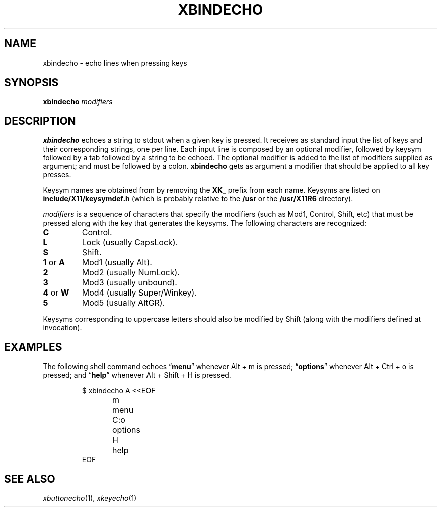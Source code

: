 .TH XBINDECHO 1
.SH NAME
xbindecho \- echo lines when pressing keys
.SH SYNOPSIS
.B xbindecho
.IR modifiers
.SH DESCRIPTION
.B xbindecho
echoes a string to stdout when a given key is pressed.
It receives as standard input the list of keys and their corresponding strings, one per line.
Each input line is composed by an optional modifier,
followed by keysym followed by a tab followed by a string to be echoed.
The optional modifier is added to the list of modifiers supplied as argument;
and must be followed by a colon.
.B xbindecho
gets as argument a modifier that should be applied to all key presses.
.PP
Keysym names are obtained from by removing the
.B XK_
prefix from each name.
Keysyms are listed on
.B include/X11/keysymdef.h
(which is probably relative to the
.B /usr
or the
.B /usr/X11R6
directory).
.PP
.I modifiers
is a sequence of characters that specify the modifiers
(such as Mod1, Control, Shift, etc)
that must be pressed along with the key that generates the keysyms.
The following characters are recognized:
.TP
.B C
Control.
.TP
.B L
Lock (usually CapsLock).
.TP
.B S
Shift.
.TP
.BR 1 " or " A
Mod1 (usually Alt).
.TP
.B 2
Mod2 (usually NumLock).
.TP
.B 3
Mod3 (usually unbound).
.TP
.BR 4 " or " W
Mod4 (usually Super/Winkey).
.TP
.B 5
Mod5 (usually AltGR).
.PP
Keysyms corresponding to uppercase letters should also be modified by Shift
(along with the modifiers defined at invocation).
.SH EXAMPLES
The following shell command echoes
.RB \(lq menu \(rq
whenever Alt + m is pressed;
.RB \(lq options \(rq
whenever Alt + Ctrl + o is pressed;
and
.RB \(lq help \(rq
whenever Alt + Shift + H is pressed.
.IP
.EX
$ xbindecho A <<EOF
m	menu
C:o	options
H	help
EOF
.EE
.SH SEE ALSO
.IR xbuttonecho (1),
.IR xkeyecho (1)
